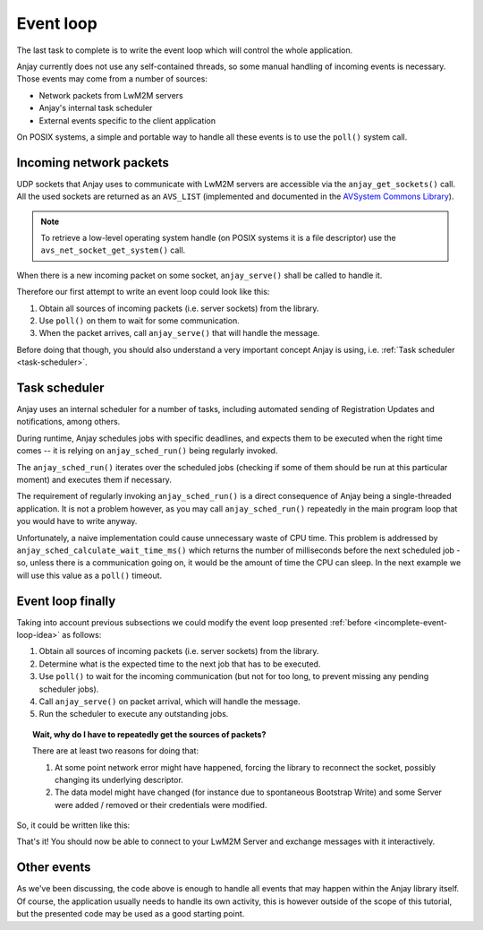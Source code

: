 ..
   Copyright 2017-2018 AVSystem <avsystem@avsystem.com>

   Licensed under the Apache License, Version 2.0 (the "License");
   you may not use this file except in compliance with the License.
   You may obtain a copy of the License at

       http://www.apache.org/licenses/LICENSE-2.0

   Unless required by applicable law or agreed to in writing, software
   distributed under the License is distributed on an "AS IS" BASIS,
   WITHOUT WARRANTIES OR CONDITIONS OF ANY KIND, either express or implied.
   See the License for the specific language governing permissions and
   limitations under the License.

Event loop
==========

.. highlight:: c

The last task to complete is to write the event loop which will control the
whole application.

Anjay currently does not use any self-contained threads, so some manual handling
of incoming events is necessary. Those events may come from a number of sources:

- Network packets from LwM2M servers
- Anjay's internal task scheduler
- External events specific to the client application

On POSIX systems, a simple and portable way to handle all these events is to use
the ``poll()`` system call.

Incoming network packets
^^^^^^^^^^^^^^^^^^^^^^^^

UDP sockets that Anjay uses to communicate with LwM2M servers are accessible
via the ``anjay_get_sockets()`` call. All the used sockets are returned as an
``AVS_LIST`` (implemented and documented in the `AVSystem Commons Library
<https://github.com/AVSystem/avs_commons>`_).

.. note::

    To retrieve a low-level operating system handle (on POSIX systems it is
    a file descriptor) use the ``avs_net_socket_get_system()`` call.

When there is a new incoming packet on some socket, ``anjay_serve()`` shall
be called to handle it.

Therefore our first attempt to write an event loop could look like this:

.. _incomplete-event-loop-idea:

#. Obtain all sources of incoming packets (i.e. server sockets) from the
   library.

#. Use ``poll()`` on them to wait for some communication.

#. When the packet arrives, call ``anjay_serve()`` that will handle the
   message.

Before doing that though, you should also understand a very important concept
Anjay is using, i.e. :ref:`Task scheduler <task-scheduler>`.

.. _task-scheduler:

Task scheduler
^^^^^^^^^^^^^^

Anjay uses an internal scheduler for a number of tasks, including automated
sending of Registration Updates and notifications, among others.

During runtime, Anjay schedules jobs with specific deadlines, and
expects them to be executed when the right time comes -- it is relying on
``anjay_sched_run()`` being regularly invoked.

The ``anjay_sched_run()`` iterates over the scheduled jobs (checking if some
of them should be run at this particular moment) and executes them if
necessary.

The requirement of regularly invoking ``anjay_sched_run()`` is a direct
consequence of Anjay being a single-threaded application. It is not a problem
however, as you may call ``anjay_sched_run()`` repeatedly in the main program
loop that you would have to write anyway.

Unfortunately, a naive implementation could cause unnecessary waste of CPU
time. This problem is addressed by ``anjay_sched_calculate_wait_time_ms()``
which returns the number of milliseconds before the next scheduled job -
so, unless there is a communication going on, it would be the amount of
time the CPU can sleep. In the next example we will use this value as a
``poll()`` timeout.

.. _basic-event-loop:

Event loop finally
^^^^^^^^^^^^^^^^^^

Taking into account previous subsections we could modify the event loop
presented :ref:`before <incomplete-event-loop-idea>` as follows:

#. Obtain all sources of incoming packets (i.e. server sockets) from the library.

#. Determine what is the expected time to the next job that has to be executed.

#. Use ``poll()`` to wait for the incoming communication (but not for too long,
   to prevent missing any pending scheduler jobs).

#. Call ``anjay_serve()`` on packet arrival, which will handle the message.

#. Run the scheduler to execute any outstanding jobs.


.. topic:: Wait, why do I have to repeatedly get the sources of packets?

    There are at least two reasons for doing that:

    #. At some point network error might have happened, forcing the library
       to reconnect the socket, possibly changing its underlying descriptor.

    #. The data model might have changed (for instance due to spontaneous Bootstrap
       Write) and some Server were added / removed or their credentials were
       modified.

So, it could be written like this:

.. snippet-source:: examples/tutorial/BT3/src/main.c

    int main_loop(anjay_t *anjay) {
        while (true) {
            // Obtain all network data sources
            AVS_LIST(avs_net_abstract_socket_t *const) sockets =
                    anjay_get_sockets(anjay);

            // Prepare to poll() on them
            size_t numsocks = AVS_LIST_SIZE(sockets);
            struct pollfd pollfds[numsocks];
            size_t i = 0;
            AVS_LIST(avs_net_abstract_socket_t *const) sock;
            AVS_LIST_FOREACH(sock, sockets) {
                pollfds[i].fd = *(const int *) avs_net_socket_get_system(*sock);
                pollfds[i].events = POLLIN;
                pollfds[i].revents = 0;
                ++i;
            }

            const int max_wait_time_ms = 1000;
            // Determine the expected time to the next job in milliseconds.
            // If there is no job we will wait till something arrives for
            // at most 1 second (i.e. max_wait_time_ms).
            int wait_ms =
                    anjay_sched_calculate_wait_time_ms(anjay, max_wait_time_ms);

            // Wait for the events if necessary, and handle them.
            if (poll(pollfds, numsocks, wait_ms) > 0) {
                int socket_id = 0;
                AVS_LIST(avs_net_abstract_socket_t *const) socket = NULL;
                AVS_LIST_FOREACH(socket, sockets) {
                    if (pollfds[socket_id].revents) {
                        if (anjay_serve(anjay, *socket)) {
                            avs_log(tutorial, ERROR, "anjay_serve failed");
                        }
                    }
                    ++socket_id;
                }
            }

            // Finally run the scheduler (ignoring its return value, which
            // is the number of tasks executed)
            (void) anjay_sched_run(anjay);
        }
        return 0;
    }

    int main(int argc, char *argv[]) {
        // ...

        result = main_loop(anjay);

        // ...
        return result;
    }

That's it! You should now be able to connect to your LwM2M Server and exchange
messages with it interactively.

Other events
^^^^^^^^^^^^

As we've been discussing, the code above is enough to handle all events that
may happen within the Anjay library itself. Of course, the application usually
needs to handle its own activity, this is however outside of the scope of
this tutorial, but the presented code may be used as a good starting point.
